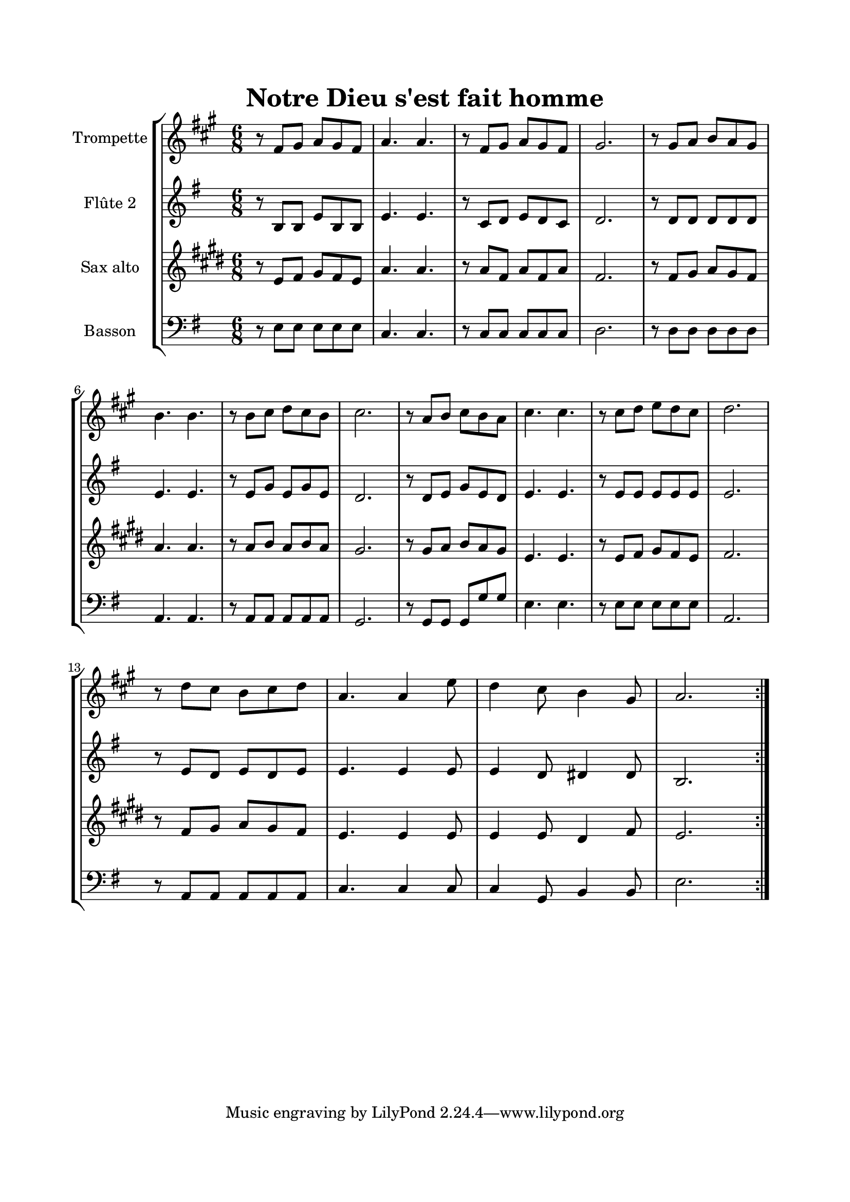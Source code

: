 \version "2.22.1"
\language "italiano"

\header {
  title = "Notre Dieu s'est fait homme"
}

global = {
  \key mi \minor
  \time 6/8
}

sopranoR = \new Staff \with {
  instrumentName = "Trompette"
  midiInstrument = "trumpet"
} {
  \relative do' {
    \global
    \repeat volta 2 {
      r8 mi fad sol fad mi
      sol4. sol4.
      r8 mi fad sol fad mi
      fad2.
      r8 fad sol la sol fad
      la4. la4.
      r8 la si do si la
      si2.
      r8 sol la si la sol
      si4. si4.
      r8 si do re do si
      do2. \break
      r8 do si la si do
      sol4. sol4 re'8
      do4 si8 la4 fad8
      sol2.
    }
  }
}

altoR = \new Staff \with {
  instrumentName = "Flûte 2"
  midiInstrument = "flute"
} {
  \relative do' {
    \global
    \repeat volta 2 {
      r8 si si mi si si
      mi4. mi4.
      r8 do re mi re do
      re2.
      r8 re re re re re
      mi4. mi4.
      r8 mi sol mi sol mi
      re2.
      r8 re mi sol mi re
      mi4. mi4.
      r8 mi mi mi mi mi
      mi2.
      r8 mi re mi re mi
      mi4. mi4 mi8
      mi4 re8 red4 red8
      si2.
    }
  }
}

tenorR = \new Staff \with {
  instrumentName = "Sax alto"
  midiInstrument = "alto sax"
} {
    \relative do' {
    \global
    \repeat volta 2 {
      r8 sol la si la sol
      do4. do4.
      r8 do la do la do
      la2.
      r8 la si do si la
      do4. do4.
      r8 do re do re do
      si2.
      r8 si do re do si
      sol4. sol4.
      r8 sol la si la sol
      la2.
      r8 la si do si la
      sol4. sol4 sol8
      sol4 sol8 fad4 la8
      sol2.
    }
  }
}

bassR = \new Staff \with {
  instrumentName = "Basson"
  midiInstrument = "bassoon"
} {
  \clef bass
    \relative do {
    \global
    \repeat volta 2 {
      r8 mi mi mi mi mi
      do4. do4.
      r8 do do do do do
      re2.
      r8 re re re re re
      la4. la4.
      r8 la la la la la
      sol2.
      r8 sol sol sol sol' sol
      mi4. mi4.
      r8 mi mi mi mi mi
      la,2.
      r8 la la la la la
      do4. do4 do8
      do4 sol8 si4 si8
      mi2.
    }
  }
}

\book{
  \paper {
    left-margin = 20\mm
    right-margin = 20\mm
    top-margin = 20\mm
    bottom-margin = 20\mm
  }
  
  \score {
    \new StaffGroup <<
      \transpose sib do'\sopranoR
      \altoR
      \transpose mib do' \tenorR
      \bassR
    >>
    \layout { 
      indent = 2\cm
      \override BreathingSign.text = \markup { \musicglyph "comma" }
    }
    \midi {
      \tempo 4=80
    }
  }
}
